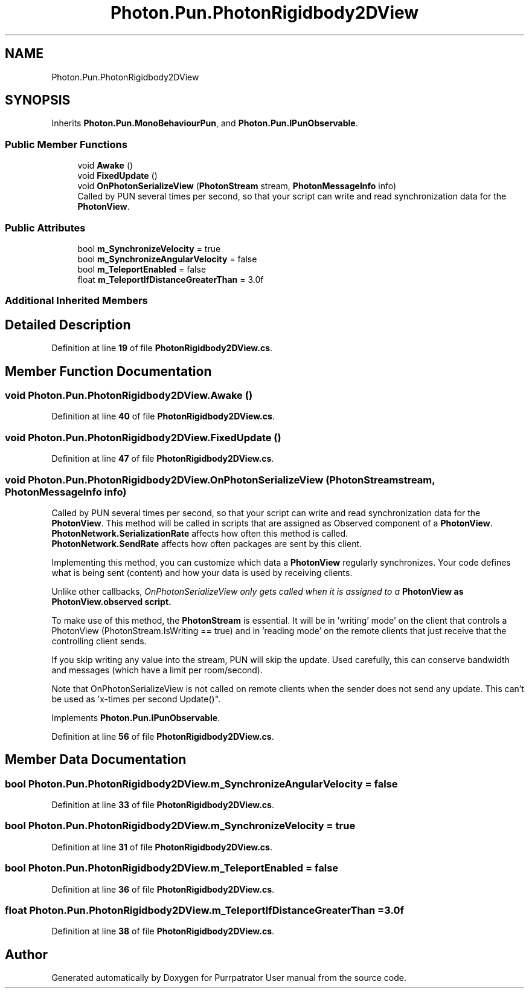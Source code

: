 .TH "Photon.Pun.PhotonRigidbody2DView" 3 "Mon Apr 18 2022" "Purrpatrator User manual" \" -*- nroff -*-
.ad l
.nh
.SH NAME
Photon.Pun.PhotonRigidbody2DView
.SH SYNOPSIS
.br
.PP
.PP
Inherits \fBPhoton\&.Pun\&.MonoBehaviourPun\fP, and \fBPhoton\&.Pun\&.IPunObservable\fP\&.
.SS "Public Member Functions"

.in +1c
.ti -1c
.RI "void \fBAwake\fP ()"
.br
.ti -1c
.RI "void \fBFixedUpdate\fP ()"
.br
.ti -1c
.RI "void \fBOnPhotonSerializeView\fP (\fBPhotonStream\fP stream, \fBPhotonMessageInfo\fP info)"
.br
.RI "Called by PUN several times per second, so that your script can write and read synchronization data for the \fBPhotonView\fP\&. "
.in -1c
.SS "Public Attributes"

.in +1c
.ti -1c
.RI "bool \fBm_SynchronizeVelocity\fP = true"
.br
.ti -1c
.RI "bool \fBm_SynchronizeAngularVelocity\fP = false"
.br
.ti -1c
.RI "bool \fBm_TeleportEnabled\fP = false"
.br
.ti -1c
.RI "float \fBm_TeleportIfDistanceGreaterThan\fP = 3\&.0f"
.br
.in -1c
.SS "Additional Inherited Members"
.SH "Detailed Description"
.PP 
Definition at line \fB19\fP of file \fBPhotonRigidbody2DView\&.cs\fP\&.
.SH "Member Function Documentation"
.PP 
.SS "void Photon\&.Pun\&.PhotonRigidbody2DView\&.Awake ()"

.PP
Definition at line \fB40\fP of file \fBPhotonRigidbody2DView\&.cs\fP\&.
.SS "void Photon\&.Pun\&.PhotonRigidbody2DView\&.FixedUpdate ()"

.PP
Definition at line \fB47\fP of file \fBPhotonRigidbody2DView\&.cs\fP\&.
.SS "void Photon\&.Pun\&.PhotonRigidbody2DView\&.OnPhotonSerializeView (\fBPhotonStream\fP stream, \fBPhotonMessageInfo\fP info)"

.PP
Called by PUN several times per second, so that your script can write and read synchronization data for the \fBPhotonView\fP\&. This method will be called in scripts that are assigned as Observed component of a \fBPhotonView\fP\&.
.br
 \fBPhotonNetwork\&.SerializationRate\fP affects how often this method is called\&.
.br
 \fBPhotonNetwork\&.SendRate\fP affects how often packages are sent by this client\&.
.br
.PP
Implementing this method, you can customize which data a \fBPhotonView\fP regularly synchronizes\&. Your code defines what is being sent (content) and how your data is used by receiving clients\&.
.PP
Unlike other callbacks, \fIOnPhotonSerializeView only gets called when it is assigned to a \fBPhotonView\fP\fP as PhotonView\&.observed script\&.
.PP
To make use of this method, the \fBPhotonStream\fP is essential\&. It will be in 'writing' mode' on the
client that controls a PhotonView (PhotonStream\&.IsWriting == true) and in 'reading mode' on the
remote clients that just receive that the controlling client sends\&.

If you skip writing any value into the stream, PUN will skip the update\&. Used carefully, this can
conserve bandwidth and messages (which have a limit per room/second)\&.

Note that OnPhotonSerializeView is not called on remote clients when the sender does not send
any update\&. This can't be used as 'x-times per second Update()"\&. 
.PP
Implements \fBPhoton\&.Pun\&.IPunObservable\fP\&.
.PP
Definition at line \fB56\fP of file \fBPhotonRigidbody2DView\&.cs\fP\&.
.SH "Member Data Documentation"
.PP 
.SS "bool Photon\&.Pun\&.PhotonRigidbody2DView\&.m_SynchronizeAngularVelocity = false"

.PP
Definition at line \fB33\fP of file \fBPhotonRigidbody2DView\&.cs\fP\&.
.SS "bool Photon\&.Pun\&.PhotonRigidbody2DView\&.m_SynchronizeVelocity = true"

.PP
Definition at line \fB31\fP of file \fBPhotonRigidbody2DView\&.cs\fP\&.
.SS "bool Photon\&.Pun\&.PhotonRigidbody2DView\&.m_TeleportEnabled = false"

.PP
Definition at line \fB36\fP of file \fBPhotonRigidbody2DView\&.cs\fP\&.
.SS "float Photon\&.Pun\&.PhotonRigidbody2DView\&.m_TeleportIfDistanceGreaterThan = 3\&.0f"

.PP
Definition at line \fB38\fP of file \fBPhotonRigidbody2DView\&.cs\fP\&.

.SH "Author"
.PP 
Generated automatically by Doxygen for Purrpatrator User manual from the source code\&.
